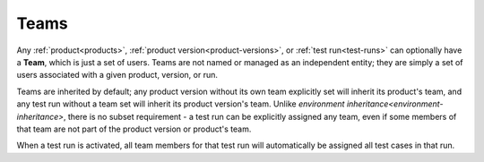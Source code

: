 .. _teams:

Teams
=====

Any :ref:`product<products>`, :ref:`product version<product-versions>`, or
:ref:`test run<test-runs>` can optionally have a **Team**, which is just a set
of users. Teams are not named or managed as an independent entity; they are
simply a set of users associated with a given product, version, or run.

Teams are inherited by default; any product version without its own team
explicitly set will inherit its product's team, and any test run without a team
set will inherit its product version's team. Unlike `environment
inheritance<environment-inheritance>`, there is no subset requirement - a test
run can be explicitly assigned any team, even if some members of that team are
not part of the product version or product's team.

When a test run is activated, all team members for that test run will
automatically be assigned all test cases in that run.

